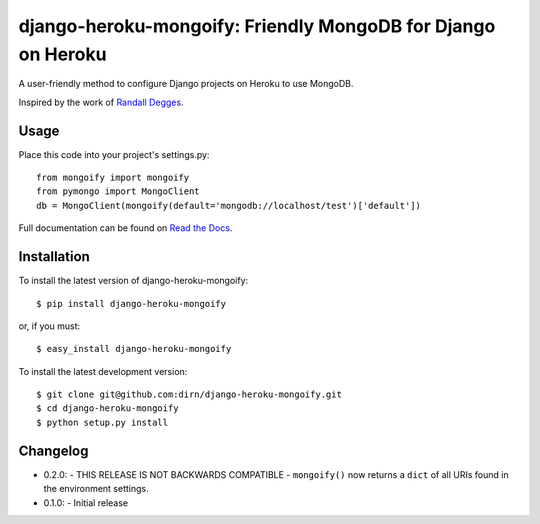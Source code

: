 =============================================================
django-heroku-mongoify: Friendly MongoDB for Django on Heroku
=============================================================

.. image:: https://secure.travis-ci.org/dirn/django-heroku-mongoify.png?branch=master

A user-friendly method to configure Django projects on Heroku to use MongoDB.

Inspired by the work of `Randall Degges`_.

.. _Randall Degges: https://github.com/rdegges


Usage
=====

Place this code into your project's settings.py::

    from mongoify import mongoify
    from pymongo import MongoClient
    db = MongoClient(mongoify(default='mongodb://localhost/test')['default'])

Full documentation can be found on `Read the Docs`_.

.. _Read the Docs: http://readthedocs.org/docs/django-heroku-mongoify/en/latest/


Installation
============

To install the latest version of django-heroku-mongoify::

    $ pip install django-heroku-mongoify

or, if you must::

    $ easy_install django-heroku-mongoify

To install the latest development version::

    $ git clone git@github.com:dirn/django-heroku-mongoify.git
    $ cd django-heroku-mongoify
    $ python setup.py install


Changelog
=========

- 0.2.0:
  - THIS RELEASE IS NOT BACKWARDS COMPATIBLE
  - ``mongoify()`` now returns a ``dict`` of all URIs found in the
  environment settings.

- 0.1.0:
  - Initial release
